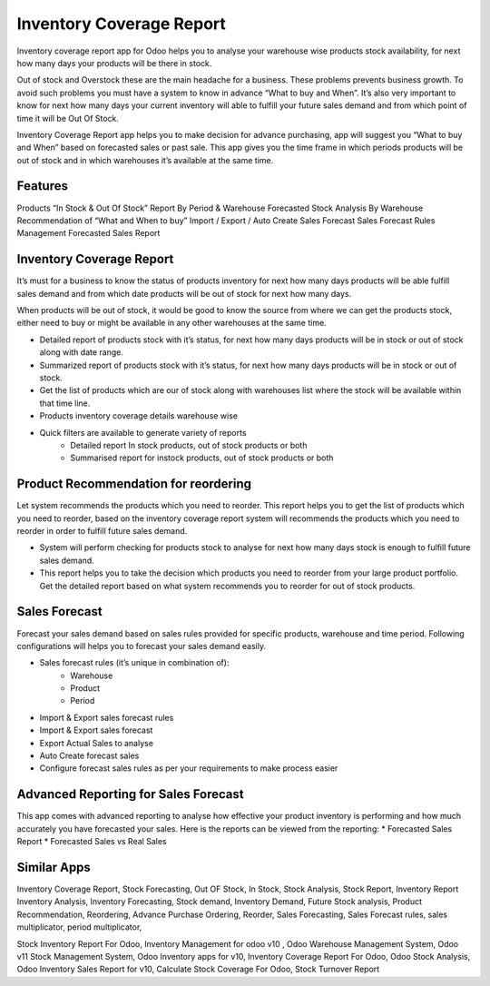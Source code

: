 =========================
Inventory Coverage Report
=========================

Inventory coverage report app for Odoo helps you to analyse your warehouse wise products stock availability, for next how many days your products will be there in stock.

Out of stock and Overstock these are the main headache for a business. These problems prevents business growth. To avoid such problems you must have a system to know in advance “What to buy and When”.
It’s also very important to know for next how many days your current inventory will able to fulfill your future sales demand and from which point of time it will be Out Of Stock.

Inventory Coverage Report app helps you to make decision for advance purchasing, app will suggest you “What to buy and When” based on forecasted sales or past sale.
This app gives you the time frame in which periods products will be out of stock and in which warehouses it’s available at the same time.


Features
========

Products “In Stock & Out Of Stock” Report By Period & Warehouse
Forecasted Stock Analysis By Warehouse
Recommendation of “What and When to buy”
Import / Export / Auto Create Sales Forecast
Sales Forecast Rules Management
Forecasted Sales Report

Inventory Coverage Report
=========================
It’s must for a business to know the status of products inventory for next how many days products will be able fulfill sales demand and from which date products will be out of stock for next how many days.

When products will be out of stock, it would be good to know the source from where we can get the products stock, either need to buy or might be available in any other warehouses at the same time.

* Detailed report of products stock with it’s status, for next how many days products will be in stock or out of stock along with date range.
* Summarized report of products stock with it’s status, for next how many days products will be in stock or out of stock.
* Get the list of products which are our of stock along with warehouses list where the stock will be available within that time line.
* Products inventory coverage details warehouse wise
* Quick filters are available to generate variety of reports
    * Detailed report In stock products, out of stock products or both
    * Summarised report for instock products, out of stock products or both

Product Recommendation for reordering
=====================================
Let system recommends the products which you need to reorder. This report helps you to get the list of products which you need to reorder, based on the inventory coverage report system will recommends the products which you need to reorder in order to fulfill future sales demand.

* System will perform checking for products stock to analyse for next how many days stock is enough to fulfill future sales demand.  
* This report helps you to take the decision which products you need to reorder from your large product portfolio. Get the detailed report based on what system recommends you to reorder for out of stock products.

Sales Forecast
==============
Forecast your sales demand based on sales rules provided for specific products, warehouse and time period.
Following configurations will helps you to forecast your sales demand easily.

* Sales forecast rules (it’s unique in combination of):
    * Warehouse
    * Product
    * Period
* Import & Export sales forecast rules
* Import  & Export sales forecast
* Export Actual Sales to analyse
* Auto Create forecast sales
* Configure forecast sales rules as per your requirements to make process easier

Advanced Reporting for Sales Forecast
=====================================
This app comes with advanced reporting to analyse how effective your product inventory is performing and how much accurately you have forecasted your sales. Here is the reports can be viewed from the reporting:
* Forecasted Sales Report
* Forecasted Sales vs Real Sales

Similar Apps
============

Inventory Coverage Report, Stock Forecasting, Out OF Stock, In Stock, Stock Analysis, Stock Report, Inventory Report
Inventory Analysis, Inventory Forecasting, Stock demand, Inventory Demand, Future Stock analysis, Product Recommendation,
Reordering, Advance Purchase Ordering, Reorder, Sales Forecasting, Sales Forecast rules, sales multiplicator, period multiplicator,

Stock Inventory Report For Odoo, Inventory Management for odoo v10 , Odoo Warehouse Management System, Odoo v11 Stock Management System, Odoo Inventory apps for v10,  Inventory Coverage Report For Odoo, Odoo Stock Analysis, Odoo Inventory Sales Report for v10, Calculate Stock Coverage For Odoo, Stock Turnover Report
